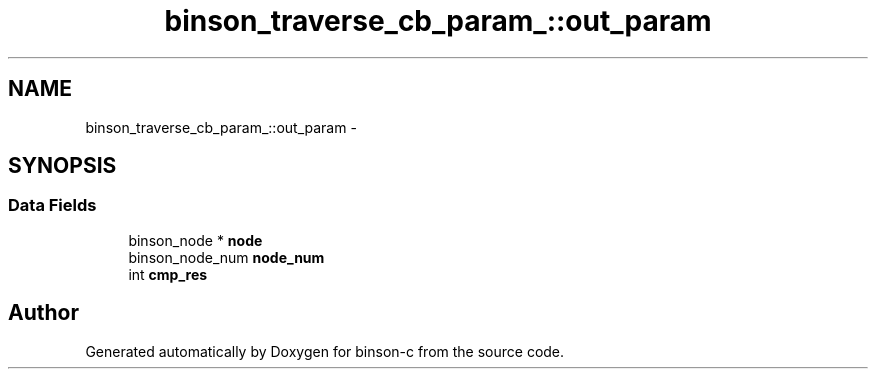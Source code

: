.TH "binson_traverse_cb_param_::out_param" 3 "Tue Dec 1 2015" "binson-c" \" -*- nroff -*-
.ad l
.nh
.SH NAME
binson_traverse_cb_param_::out_param \- 
.SH SYNOPSIS
.br
.PP
.SS "Data Fields"

.in +1c
.ti -1c
.RI "binson_node * \fBnode\fP"
.br
.ti -1c
.RI "binson_node_num \fBnode_num\fP"
.br
.ti -1c
.RI "int \fBcmp_res\fP"
.br
.in -1c

.SH "Author"
.PP 
Generated automatically by Doxygen for binson-c from the source code\&.
